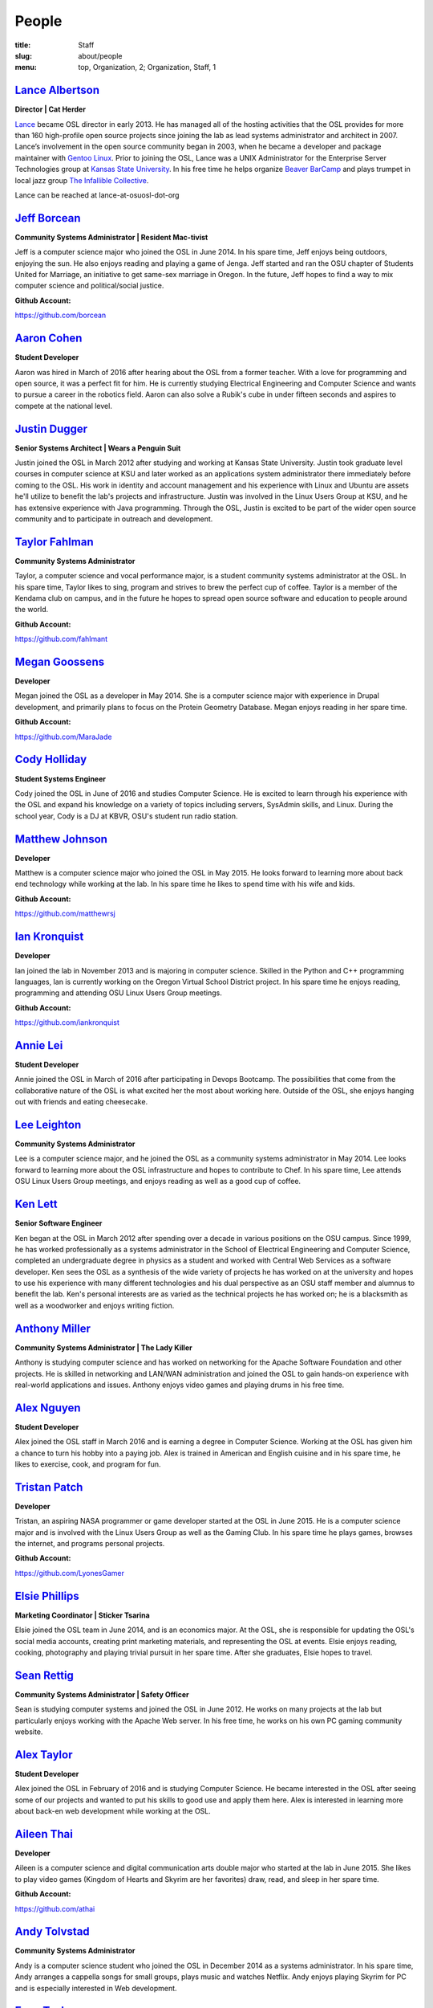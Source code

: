 People
======
:title: Staff
:slug: about/people
:menu: top, Organization, 2; Organization, Staff, 1


`Lance Albertson`_
------------------

.. image:: /images/lalbertson.jpg
    :scale: 50%
    :align: right
    :alt: Lance Albertson

.. class:: no-breaks

  **Director | Cat Herder**

`Lance`_ became OSL director in early 2013. He has managed all of the hosting
activities that the OSL provides for more than 160 high-profile open source
projects since joining the lab as lead systems administrator and architect in
2007. Lance’s involvement in the open source community began in 2003, when he
became a developer and package maintainer with `Gentoo Linux`_. Prior to
joining the OSL, Lance was a UNIX Administrator for the Enterprise Server
Technologies group at `Kansas State University`_. In his free time he helps
organize `Beaver BarCamp`_ and plays trumpet in local jazz group `The
Infallible Collective`_.

Lance can be reached at lance-at-osuosl-dot-org

.. raw:: html

  <br/>

.. _Lance: http://lancealbertson.com
.. _Gentoo Linux: http://gentoo.org
.. _Kansas State University: http://ksu.edu
.. _Beaver BarCamp: http://beaverbarcamp.org
.. _The Infallible Collective: http://infalliblecollective.com


`Jeff Borcean`_
---------------

.. image:: /images/jborcean.jpg
    :scale: 50%
    :align: right
    :alt: Jeff Borcean

.. class:: no-breaks

  **Community Systems Administrator | Resident Mac-tivist**

Jeff is a computer science major who joined the OSL in June 2014. In his spare
time, Jeff enjoys being outdoors, enjoying the sun. He also enjoys reading and
playing a game of Jenga. Jeff started and ran the OSU chapter of Students
United for Marriage, an initiative to get same-sex marriage in Oregon. In the
future, Jeff hopes to find a way to mix computer science and political/social
justice.

.. class:: no-breaks

  **Github Account:**

https://github.com/borcean

.. raw:: html

  <br/>

`Aaron Cohen`_
--------------

.. image:: /images/acohen.jpg
    :scale: 50%
    :align: right
    :alt: Aaron Cohen

.. class:: no-breaks

  **Student Developer**

Aaron was hired in March of 2016 after hearing about the OSL from a former
teacher. With a love for programming and open source, it was a perfect fit for
him. He is currently studying Electrical Engineering and Computer Science and
wants to pursue a career in the robotics field. Aaron can also solve a Rubik's
cube in under fifteen seconds and aspires to compete at the national level.

.. raw:: html

  <br/>

`Justin Dugger`_
----------------

.. image:: /images/jdugger.jpg
    :scale: 50%
    :align: right
    :alt: Justin Dugger

.. class:: no-breaks

  **Senior Systems Architect | Wears a Penguin Suit**

Justin joined the OSL in March 2012 after studying and working at Kansas State
University. Justin took graduate level courses in computer science at KSU and
later worked as an applications system administrator there immediately before
coming to the OSL. His work in identity and account management and his
experience with Linux and Ubuntu are assets he'll utilize to benefit the
lab's projects and infrastructure. Justin was involved in the Linux Users
Group at KSU, and he has extensive experience with Java programming. Through
the OSL, Justin is excited to be part of the wider open source community and
to participate in outreach and development.

.. raw:: html

  <br/>

`Taylor Fahlman`_
------------------

.. image:: /images/tfahlman.jpg
    :scale: 50%
    :align: right
    :alt: Taylor Fahlman

.. class:: no-breaks

  **Community Systems Administrator**

Taylor, a computer science and vocal performance major, is a student community
systems administrator at the OSL. In his spare time, Taylor likes to sing,
program and strives to brew the perfect cup of coffee. Taylor is a member of
the Kendama club on campus, and in the future he hopes to spread open source
software and education to people around the world.

.. class:: no-breaks

  **Github Account:**

https://github.com/fahlmant

.. raw:: html

  <br/>

`Megan Goossens`_
-----------------

.. image:: /images/mgoossens.jpg
    :scale: 50%
    :align: right
    :alt: Megan Goossens

.. class:: no-breaks

  **Developer**

Megan joined the OSL as a developer in May 2014. She is a computer science
major with experience in Drupal development, and primarily plans to focus on
the Protein Geometry Database. Megan enjoys reading in her spare time.

.. class:: no-breaks

  **Github Account:**

https://github.com/MaraJade

.. raw:: html

  <br/>

`Cody Holliday`_
----------------

.. image:: /images/cholliday.jpg
    :scale: 50%
    :align: right
    :alt: Cody Holliday

.. class:: no-breaks

  **Student Systems Engineer**

Cody joined the OSL in June of 2016 and studies Computer Science. He is excited
to learn through his experience with the OSL and expand his knowledge on a
variety of topics including servers, SysAdmin skills, and Linux. During the
school year, Cody is a DJ at KBVR, OSU's student run radio station.

.. raw:: html

  <br/>

`Matthew Johnson`_
------------------

.. image:: /images/mjohnson.jpg
    :scale: 50%
    :align: right
    :alt: Matthew Johnson

.. class:: no-breaks

  **Developer**

Matthew is a computer science major who joined the OSL in May 2015. He looks
forward to learning more about back end technology while working at the lab. In
his spare time he likes to spend time with his wife and kids.

.. class:: no-breaks

  **Github Account:**

https://github.com/matthewrsj

.. raw:: html

  <br/>

`Ian Kronquist`_
----------------

.. image:: /images/ikronquist.jpg
    :scale: 50%
    :align: right
    :alt: Ian Kronquist

.. class:: no-breaks

  **Developer**

Ian joined the lab in November 2013 and is majoring in computer science.
Skilled in the Python and C++ programming languages, Ian is currently working
on the Oregon Virtual School District project. In his spare time he enjoys
reading, programming and attending OSU Linux Users Group meetings.

.. class:: no-breaks

  **Github Account:**

https://github.com/iankronquist

.. raw:: html

  <br/>

`Annie Lei`_
------------

.. image:: /images/alei.jpg
    :scale: 50%
    :align: right
    :alt: Annie Lei

.. class:: no-breaks

  **Student Developer**

Annie joined the OSL in March of 2016 after participating in Devops Bootcamp. The
possibilities that come from the collaborative nature of the OSL is what
excited her the most about working here. Outside of the OSL, she enjoys hanging
out with friends and eating cheesecake.

.. raw:: html

  <br/>

`Lee Leighton`_
---------------

.. image:: /images/lleighton.jpg
    :scale: 50%
    :align: right
    :alt: Lee Leighton

.. class:: no-breaks

  **Community Systems Administrator**

Lee is a computer science major, and he joined the OSL as a community systems
administrator in May 2014. Lee looks forward to learning more about the OSL
infrastructure and hopes to contribute to Chef. In his spare time, Lee attends
OSU Linux Users Group meetings, and enjoys reading as well as a good cup of
coffee.

.. raw:: html

  <br/>

`Ken Lett`_
-----------

.. image:: /images/klett.jpg
    :scale: 50%
    :align: right
    :alt: Ken Lett

.. class:: no-breaks

  **Senior Software Engineer**

Ken began at the OSL in March 2012 after spending over a decade in various
positions on the OSU campus. Since 1999, he has worked professionally as a
systems administrator in the School of Electrical Engineering and Computer
Science, completed an undergraduate degree in physics as a student and worked
with Central Web Services as a software developer. Ken sees the OSL as a
synthesis of the wide variety of projects he has worked on at the university
and hopes to use his experience with many different technologies and his dual
perspective as an OSU staff member and alumnus to benefit the lab. Ken's
personal interests are as varied as the technical projects he has worked on;
he is a blacksmith as well as a woodworker and enjoys writing fiction.

.. raw:: html

  <br/>

`Anthony Miller`_
-----------------

.. image:: /images/amiller.jpg
    :scale: 50%
    :align: right
    :alt: Anthony Miller

.. class:: no-breaks

  **Community Systems Administrator | The Lady Killer**

Anthony is studying computer science and has worked on networking for the
Apache Software Foundation and other projects. He is skilled in networking and
LAN/WAN administration and joined the OSL to gain hands-on experience with
real-world applications and issues. Anthony enjoys video games and playing
drums in his free time.

.. raw:: html

  <br/>

`Alex Nguyen`_
--------------

.. image:: /images/anguyen.jpg
    :scale: 50%
    :align: right
    :alt: Alex Nguyen

.. class:: no-breaks

  **Student Developer**

Alex joined the OSL staff in March 2016 and is earning a degree in Computer
Science. Working at the OSL has given him a chance to turn his hobby into a
paying job. Alex is trained in American and English cuisine and in his spare
time, he likes to exercise, cook, and program for fun.

.. raw:: html

  <br/>


`Tristan Patch`_
----------------

.. image:: /images/tpatch.jpg
    :scale: 50%
    :align: right
    :alt: Tristan Patch

.. class:: no-breaks

  **Developer**

Tristan, an aspiring NASA programmer or game developer started at the OSL in
June 2015. He is a computer science major and is involved with the Linux Users
Group as well as the Gaming Club. In his spare time he plays games, browses
the internet, and programs personal projects.

.. class:: no-breaks

  **Github Account:**

https://github.com/LyonesGamer

.. raw:: html

  <br/>

`Elsie Phillips`_
-----------------

.. image:: /images/ephillips.jpg
    :scale: 50%
    :align: right
    :alt: Elsie Phillips

.. class:: no-breaks

  **Marketing Coordinator | Sticker Tsarina**

Elsie joined the OSL team in June 2014, and is an economics major. At the OSL,
she is responsible for updating the OSL's social media accounts, creating
print marketing materials, and representing the OSL at events. Elsie enjoys
reading, cooking, photography and playing trivial pursuit in her spare time.
After she graduates, Elsie hopes to travel.

.. raw:: html

  <br/>

`Sean Rettig`_
--------------

.. image:: /images/srettig.jpg
    :scale: 50%
    :align: right
    :alt: Sean Rettig

.. class:: no-breaks

  **Community Systems Administrator | Safety Officer**

Sean is studying computer systems and joined the OSL in June 2012. He works on
many projects at the lab but particularly enjoys working with the Apache Web
server. In his free time, he works on his own PC gaming community website.

.. raw:: html

  <br/>

`Alex Taylor`_
--------------

.. image:: /images/ataylor.jpg
    :scale: 50%
    :align: right
    :alt: Alex Taylor

.. class:: no-breaks

  **Student Developer**


Alex joined the OSL in February of 2016 and is studying Computer Science. He
became interested in the OSL after seeing some of our projects and wanted to
put his skills to good use and apply them here. Alex is interested in
learning more about back-en web development while working at the OSL.

.. raw:: html

  <br/>

`Aileen Thai`_
------------------

.. image:: /images/athai.jpg
    :scale: 50%
    :align: right
    :alt: Aileen Thai

.. class:: no-breaks

  **Developer**

Aileen is a computer science and digital communication arts double major who
started at the lab in June 2015. She likes to play video games (Kingdom of
Hearts and Skyrim are her favorites) draw, read, and sleep in her spare time.

.. class:: no-breaks

  **Github Account:**

https://github.com/athai

.. raw:: html

  <br/>

`Andy Tolvstad`_
----------------

.. image:: /images/atolvstad.jpg
    :scale: 50%
    :align: right
    :alt: Andy Tolvstad

.. class:: no-breaks

  **Community Systems Administrator**

Andy is a computer science student who joined the OSL in December 2014 as a
systems administrator. In his spare time, Andy arranges a cappella songs for
small groups, plays music and watches Netflix. Andy enjoys playing Skyrim for
PC and is especially interested in Web development.

.. raw:: html

  <br/>

`Evan Tschuy`_
--------------

.. image:: /images/etschuy.jpg
    :scale: 50%
    :align: right
    :alt: Evan Tschuy

.. class:: no-breaks

  **Developer | Professional Hacker News Reader**

Evan is a student developer at the OSL. He is a computer science major, and is
currently working on Ganeti, a virtual server management tool. Although Evan
is often busy with schoolwork, in his limited spare time he can be found
climbing the bouldering walls at the OSU Rec Center. Evan hopes to someday
climb some of Oregon’s famous climbing rocks.

.. class:: no-breaks

  **Github Account:**

http://github.com/tschuy

.. raw:: html

  <br/>

`Jack Twilley`_
---------------

.. image:: /images/jtwilley.jpg
    :scale: 50%
    :align: right
    :alt: Jack Twilley

.. class:: no-breaks

  **Developer | Maker of Things**

While Jack has spent most of his career working with computers, he is
currently studying food science and technology at Oregon State University. At
the OSL, Jack works on the Protein Geometry Database project and also mentors
students. When he’s not brewing tasty, award-winning mead, Jack maintains a
number of solo open source projects and watches “Doctor Who.”

.. class:: no-breaks

  **Github Account:**

https://github.com/mathuin

.. raw:: html

  <br/>

`Elijah Voigt`_
----------------

.. image:: /images/evoigt.jpg
    :scale: 50%
    :align: right
    :alt: Eli Voigt

.. class:: no-breaks

  **Developer | COFFEE COFFEE COFFEE enthusiast**

Elijah is a computer science major who joined the OSL team in June 2014 as a
student developer. At the OSL, Elijah works on Oregon Virtual School District
Central and contributes to Fenestra. Elijah enjoys reading, making games and
writing stories/blog posts in his spare time. Before graduation, Elijah is
hoping to start his own software company.

.. class:: no-breaks

  **Github Account:**

https://github.com/ElijahCaine

.. raw:: html

  <br/>

`Lucy Wyman`_
-------------

.. image:: /images/lwyman.jpg
    :scale: 50%
    :align: right
    :alt: Lucy Wyman

.. class:: no-breaks

  **Front-end Engineer | Open Sourceress**

Lucy, a Junior studying computer science, started working for the Lab in
November, 2013. She designs the front-end for our web-applications, maintains
osuosl.org, and constructs websites for other OSL projects (such as Devops
Daycamp and Beaver Barcamp). Lucy specializes in web development, and is
skilled at HTML, CSS, Javascript and Python. She enjoys programming, running,
and cooking. In addition, Lucy is Vice President of the OSU Linux Users Group,
and leads Devops Bootcamp, and outreach program for budding software
developers.

.. class:: no-breaks

  **Github Account:**

https://github.com/lucywyman

.. raw:: html

  <br/>
